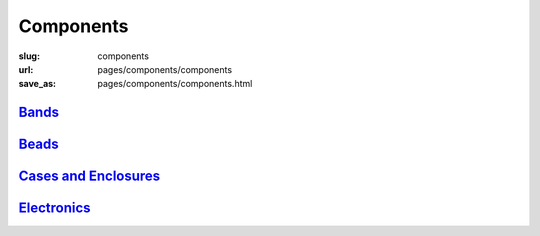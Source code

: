 Components
=============

:slug: components
:url: pages/components/components
:save_as: pages/components/components.html

.. comments don't print


Bands_
----------
.. _Bands: bands/bands.html


Beads_
--------
.. _Beads: beads/beads.html


`Cases and Enclosures`_
----------------------------
.. _Cases and Enclosures: cases/cases.html


Electronics_
-------------
.. _Electronics: electronics/electronics.html

